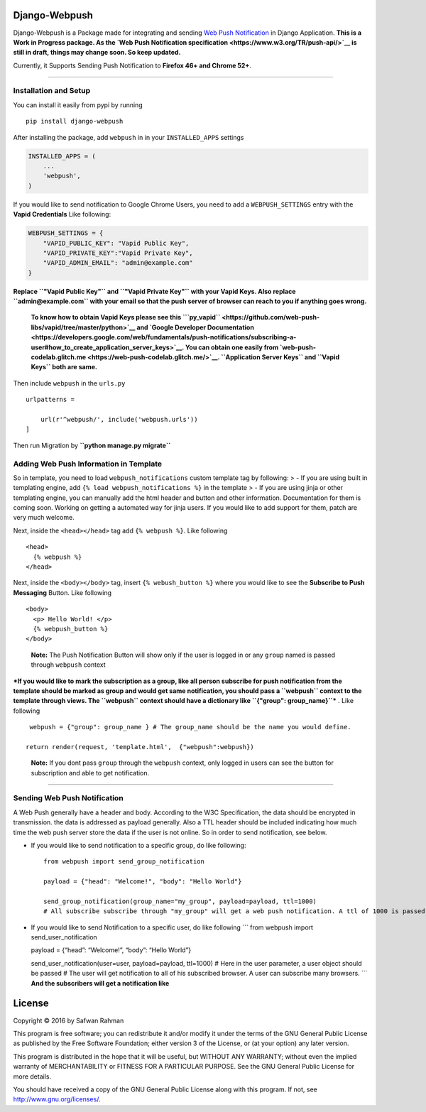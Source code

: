 Django-Webpush
==============

Django-Webpush is a Package made for integrating and sending `Web Push
Notification <https://developer.mozilla.org/en/docs/Web/API/Push_API>`__
in Django Application. **This is a Work in Progress package. As the `Web
Push Notification specification <https://www.w3.org/TR/push-api/>`__ is
still in draft, things may change soon. So keep updated.**

Currently, it Supports Sending Push Notification to **Firefox 46+ and
Chrome 52+**.

--------------

Installation and Setup
----------------------

You can install it easily from pypi by running

::

    pip install django-webpush

After installing the package, add ``webpush`` in in your
``INSTALLED_APPS`` settings

.. code:: python

        INSTALLED_APPS = (
            ...
            'webpush',
        )

If you would like to send notification to Google Chrome Users, you need
to add a ``WEBPUSH_SETTINGS`` entry with the **Vapid Credentials** Like
following:

.. code:: python

    WEBPUSH_SETTINGS = {
        "VAPID_PUBLIC_KEY": "Vapid Public Key",
        "VAPID_PRIVATE_KEY":"Vapid Private Key",
        "VAPID_ADMIN_EMAIL": "admin@example.com"
    }

**Replace ``"Vapid Public Key"`` and ``"Vapid Private Key"`` with your
Vapid Keys. Also replace ``admin@example.com`` with your email so that
the push server of browser can reach to you if anything goes wrong.**

    **To know how to obtain Vapid Keys please see this
    ```py_vapid`` <https://github.com/web-push-libs/vapid/tree/master/python>`__
    and `Google Developer
    Documentation <https://developers.google.com/web/fundamentals/push-notifications/subscribing-a-user#how_to_create_application_server_keys>`__.
    You can obtain one easily from
    `web-push-codelab.glitch.me <https://web-push-codelab.glitch.me/>`__.
    ``Application Server Keys`` and ``Vapid Keys`` both are same.**

Then include ``webpush`` in the ``urls.py``

::

    urlpatterns =

        url(r'^webpush/', include('webpush.urls'))
    ]

Then run Migration by **``python manage.py migrate``**

Adding Web Push Information in Template
---------------------------------------

So in template, you need to load ``webpush_notifications`` custom
template tag by following: > - If you are using built in templating
engine, add ``{% load webpush_notifications %}`` in the template > - If
you are using jinja or other templating engine, you can manually add the
html header and button and other information. Documentation for them is
coming soon. Working on getting a automated way for jinja users. If you
would like to add support for them, patch are very much welcome.

Next, inside the ``<head></head>`` tag add ``{% webpush %}``. Like
following

::

    <head>
      {% webpush %}
    </head>

Next, inside the ``<body></body>`` tag, insert ``{% webush_button %}``
where you would like to see the **Subscribe to Push Messaging** Button.
Like following

::

    <body>
      <p> Hello World! </p>
      {% webpush_button %}
    </body>

..

    **Note:** The Push Notification Button will show only if the user is
    logged in or any ``group`` named is passed through ``webpush``
    context

***If you would like to mark the subscription as a group, like all
person subscribe for push notification from the template should be
marked as group and would get same notification, you should pass a
``webpush`` context to the template through views. The ``webpush``
context should have a dictionary like ``{"group": group_name}``*** .
Like following

::

     webpush = {"group": group_name } # The group_name should be the name you would define.

    return render(request, 'template.html',  {"webpush":webpush})

..

    **Note:** If you dont pass ``group`` through the ``webpush``
    context, only logged in users can see the button for subscription
    and able to get notification.

--------------

Sending Web Push Notification
-----------------------------

A Web Push generally have a header and body. According to the W3C
Specification, the data should be encrypted in transmission. the data is
addressed as payload generally. Also a TTL header should be included
indicating how much time the web push server store the data if the user
is not online. So in order to send notification, see below.

-  If you would like to send notification to a specific group, do like
   following:

   ::

       from webpush import send_group_notification

       payload = {"head": "Welcome!", "body": "Hello World"}

       send_group_notification(group_name="my_group", payload=payload, ttl=1000)
       # All subscribe subscribe through "my_group" will get a web push notification. A ttl of 1000 is passed so the web push server will store the data maximum 1000 milliseconds if any user is not online

-  If you would like to send Notification to a specific user, do like
   following \``\` from webpush import send_user_notification

   payload = {“head”: “Welcome!”, “body”: “Hello World”}

   send_user_notification(user=user, payload=payload, ttl=1000) # Here
   in the user parameter, a user object should be passed # The user will
   get notification to all of his subscribed browser. A user can
   subscribe many browsers. \``\` **And the subscribers will get a
   notification like** |Web Push Notification|

License
=======

Copyright © 2016 by Safwan Rahman

This program is free software; you can redistribute it and/or modify it
under the terms of the GNU General Public License as published by the
Free Software Foundation; either version 3 of the License, or (at your
option) any later version.

This program is distributed in the hope that it will be useful, but
WITHOUT ANY WARRANTY; without even the implied warranty of
MERCHANTABILITY or FITNESS FOR A PARTICULAR PURPOSE. See the GNU General
Public License for more details.

You should have received a copy of the GNU General Public License along
with this program. If not, see http://www.gnu.org/licenses/.

.. |Web Push Notification| image:: http://i.imgur.com/VA6cxRc.png



